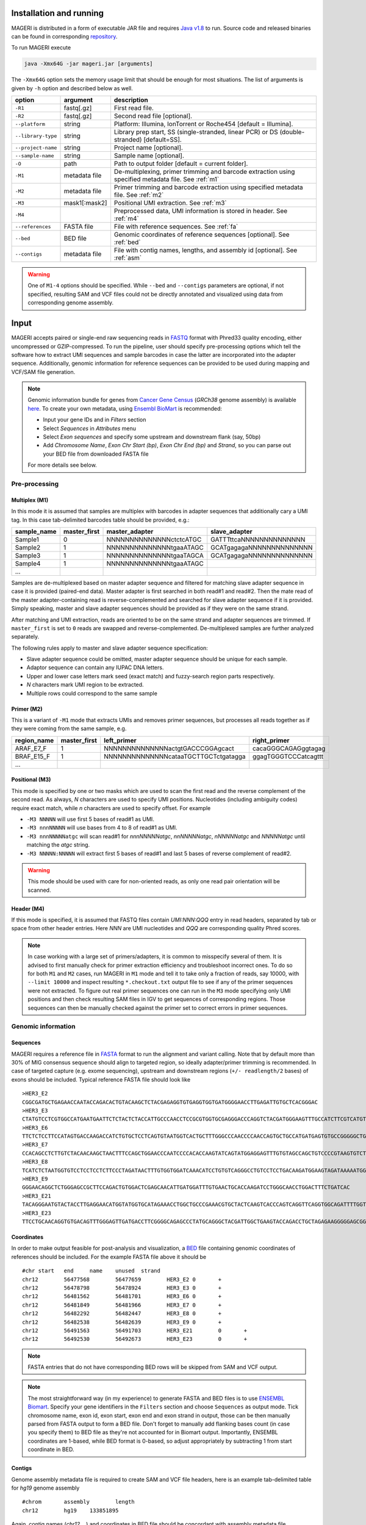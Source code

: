 Installation and running
------------------------

MAGERI is distributed in a form of executable JAR file and requires 
`Java v1.8 <http://www.oracle.com/technetwork/java/javase/downloads/jre8-downloads-2133155.html>`__ to run. 
Source code and released binaries can be found in corresponding 
`repository <https://github.com/mikessh/mageri>`__.

To run MAGERI execute 

.. code-block:: bash

   java -Xmx64G -jar mageri.jar [arguments]
   
The ``-Xmx64G`` option sets the memory usage limit that should be enough 
for most situations. The list of arguments is given by ``-h`` option 
and described below as well.

+--------------------+---------------+------------------------------------------------------------------------------------------------------+
| option             | argument      | description                                                                                          |
+====================+===============+======================================================================================================+
| ``-R1``            | fastq[.gz]    | First read file.                                                                                     |
+--------------------+---------------+------------------------------------------------------------------------------------------------------+
| ``-R2``            | fastq[.gz]    | Second read file [optional].                                                                         |
+--------------------+---------------+------------------------------------------------------------------------------------------------------+
| ``--platform``     | string        | Platform: Illumina, IonTorrent or Roche454 [default = Illumina].                                     |
+--------------------+---------------+------------------------------------------------------------------------------------------------------+
| ``--library-type`` | string        | Library prep start, SS (single-stranded, linear PCR) or DS (double-stranded) [default=SS].           |
+--------------------+---------------+------------------------------------------------------------------------------------------------------+
| ``--project-name`` | string        | Project name [optional].                                                                             |
+--------------------+---------------+------------------------------------------------------------------------------------------------------+
| ``--sample-name``  | string        | Sample name [optional].                                                                              |
+--------------------+---------------+------------------------------------------------------------------------------------------------------+
| ``-O``             | path          | Path to output folder [default = current folder].                                                    |
+--------------------+---------------+------------------------------------------------------------------------------------------------------+
| ``-M1``            | metadata file | De-multiplexing, primer trimming and barcode extraction using specified metadata file. See :ref:`m1` |
+--------------------+---------------+------------------------------------------------------------------------------------------------------+
| ``-M2``            | metadata file | Primer trimming and barcode extraction using specified metadata file. See :ref:`m2`                  |
+--------------------+---------------+------------------------------------------------------------------------------------------------------+
| ``-M3``            | mask1[:mask2] | Positional UMI extraction. See :ref:`m3`                                                             |
+--------------------+---------------+------------------------------------------------------------------------------------------------------+
| ``-M4``            |               | Preprocessed data, UMI information is stored in header. See :ref:`m4`                                |
+--------------------+---------------+------------------------------------------------------------------------------------------------------+
| ``--references``   | FASTA file    | File with reference sequences. See :ref:`fa`                                                         |
+--------------------+---------------+------------------------------------------------------------------------------------------------------+
| ``--bed``          | BED file      | Genomic coordinates of reference sequences [optional]. See :ref:`bed`                                |
+--------------------+---------------+------------------------------------------------------------------------------------------------------+
| ``--contigs``      | metadata file | File with contig names, lengths, and assembly id [optional]. See :ref:`asm`                          |
+--------------------+---------------+------------------------------------------------------------------------------------------------------+

.. warning::

   One of ``M1-4`` options should be specified. While 
   ``--bed`` and ``--contigs`` parameters are optional, if not specified,
   resulting SAM and VCF files could not be directly annotated and 
   visualized using data from corresponding genome assembly.


Input
-----

MAGERI accepts paired or single-end raw sequencing reads in `FASTQ <https://en.wikipedia.org/wiki/FASTQ_format>`__ format with 
Phred33 quality encoding, either uncompressed or GZIP-compressed. 
To run the pipeline, user should specify pre-processing options which 
tell the software how to extract UMI sequences and sample barcodes 
in case the latter are incorporated into the adapter sequence. Additionally, 
genomic information for reference sequences can be provided to be used 
during mapping and VCF/SAM file generation.

.. note::

   Genomic information bundle for genes from `Cancer Gene Census <https://cancer.sanger.ac.uk/census>`__
   (`GRCh38` genome assembly) is available `here <https://github.com/mikessh/mageri/tree/master/src/test/resources/genomic>`__. 
   To create your own metadata, using `Ensembl BioMart <http://www.ensembl.org/biomart>`__ is recommended:
    
   - Input your gene IDs and in `Filters` section
   - Select `Sequences` in `Attributes` menu
   - Select `Exon sequences` and specify some upstream and downstream flank (say, 50bp)
   - Add `Chromosome Name`, `Exon Chr Start (bp)`, `Exon Chr End (bp)` and `Strand`, 
     so you can parse out your BED file from downloaded FASTA file
     
   For more details see below.

Pre-processing
^^^^^^^^^^^^^^

.. _m1:

Multiplex (M1)
~~~~~~~~~~~~~~

In this mode it is assumed that samples are multiplex with barcodes in 
adapter sequences that additionally cary a UMI tag. In this case  
tab-delimited barcodes table should be provided, e.g.:

+---------------+--------------+--------------------------------------+--------------------------------------+
| sample_name   | master_first |  master_adapter                      | slave_adapter                        |
+===============+==============+======================================+======================================+
| Sample1       |   0          | NNNNNNNNNNNNNNctctcATGC              | GATTTttcaNNNNNNNNNNNNNN              |
+---------------+--------------+--------------------------------------+--------------------------------------+
| Sample2       |   1          | NNNNNNNNNNNNNNtgaaATAGC              | GCATgagagaNNNNNNNNNNNNNN             |
+---------------+--------------+--------------------------------------+--------------------------------------+
| Sample3       |   1          | NNNNNNNNNNNNNNtgaaTAGCA              | GCATgagagaNNNNNNNNNNNNNN             |
+---------------+--------------+--------------------------------------+--------------------------------------+
| Sample4       |   1          | NNNNNNNNNNNNNNtgaaATAGC              |                                      |
+---------------+--------------+--------------------------------------+--------------------------------------+
| ...           |              |                                      |                                      |
+---------------+--------------+--------------------------------------+--------------------------------------+

Samples are de-multiplexed based on master adapter sequence and filtered for matching
slave adapter sequence in case it is provided (paired-end data). Master adapter is first 
searched in both read#1 and read#2. Then the mate read of the master adapter-containing read is 
reverse-complemented and searched for slave adapter sequence if it is provided. 
Simply speaking, master and slave adapter sequences should be provided as 
if they were on the same strand.

After matching and UMI extraction, reads are oriented to be on the same strand and adapter sequences are trimmed. 
If ``master_first`` is set to ``0`` reads are swapped and reverse-complemented.
De-multiplexed samples are further analyzed separately.

The following rules apply to master and slave adapter sequence specification:

-  Slave adapter sequence could be omitted, master adapter sequence should be unique for each sample.

-  Adaptor sequence can contain any IUPAC DNA letters.

-  Upper and lower case letters mark seed (exact match) and fuzzy-search region parts
   respectively.

-  *N* characters mark UMI region to be extracted.

-  Multiple rows could correspond to the same sample

.. _m2:

Primer (M2)
~~~~~~~~~~~

This is a variant of ``-M1`` mode that extracts UMIs and removes primer sequences, but processes 
all reads together as if they were coming from the same sample, e.g.

+---------------+--------------+--------------------------------------+--------------------------------------+
| region_name   | master_first |    left_primer                       | right_primer                         |
+===============+==============+======================================+======================================+
| ARAF_E7_F     |   1          | NNNNNNNNNNNNNNactgtGACCCGGAgcact     | cacaGGGCAGAGggtagag                  |
+---------------+--------------+--------------------------------------+--------------------------------------+
| BRAF_E15_F    |   1          | NNNNNNNNNNNNNNcataaTGCTTGCTctgatagga | ggagTGGGTCCCatcagttt                 |
+---------------+--------------+--------------------------------------+--------------------------------------+
| ...           |              |                                      |                                      |
+---------------+--------------+--------------------------------------+--------------------------------------+

.. _m3:

Positional (M3)
~~~~~~~~~~~~~~~

This mode is specified by one or two masks which are used to scan the first read and 
the reverse complement of the second read. As always, `N` characters are used to specify 
UMI positions. Nucleotides (including ambiguity codes) require exact match, while `n` 
characters are used to specify offset. For example

-  ``-M3 NNNNN`` will use first 5 bases of read#1 as UMI.
-  ``-M3 nnnNNNNN`` will use bases from 4 to 8 of read#1 as UMI.
-  ``-M3 nnnNNNNNatgc`` will scan read#1 for `nnnNNNNNatgc`, `nnNNNNNatgc`, `nNNNNNatgc` and `NNNNNatgc` until matching the `atgc` string.
-  ``-M3 NNNNN:NNNNN`` will extract first 5 bases of read#1 and last 5 bases of reverse complement of read#2.

.. warning::

   This mode should be used with care for non-oriented reads, as 
   only one read pair orientation will be scanned.

.. _m4:

Header (M4)
~~~~~~~~~~~

If this mode is specified, it is assumed that FASTQ files contain `UMI:NNN:QQQ` entry 
in read headers, separated by tab or space from other header entries.
Here `NNN` are UMI nucleotides and `QQQ` are corresponding quality Phred scores.

.. note::

   In case working with a large set of primers/adapters, it is common to misspecify several of them. 
   It is advised to first manually check for primer extraction efficiency and troubleshoot incorrect ones. 
   To do so for both ``M1`` and ``M2`` cases, run MAGERI in ``M1`` mode and tell it to 
   take only a fraction of reads, say 10000, with ``--limit 10000`` and inspect resulting ``*.checkout.txt`` 
   output file to see if any of the primer sequences were not extracted. To figure out real primer sequences 
   one can run in the ``M3`` mode specifying only UMI positions and then check resulting SAM files in IGV to 
   get sequences of corresponding regions. Those sequences can then be manually checked against the primer set 
   to correct errors in primer sequences.

Genomic information
^^^^^^^^^^^^^^^^^^^

.. _fa:

Sequences
~~~~~~~~~

MAGERI requires a reference file in `FASTA <https://en.wikipedia.org/wiki/FASTA_format>`__ format to run the alignment and variant calling. 
Note that by default more than 30% of MIG consensus sequence should align to targeted region, 
so ideally adapter/primer trimming is recommended. In case of targeted capture (e.g. exome sequencing), 
upstream and downstream regions (``+/- readlength/2`` bases) of exons should be included. 
Typical reference FASTA file should look like

::

   >HER3_E2
   CGGCGATGCTGAGAACCAATACCAGACACTGTACAAGCTCTACGAGAGGTGTGAGGTGGTGATGGGGAACCTTGAGATTGTGCTCACGGGAC
   >HER3_E3
   CTATGTCCTCGTGGCCATGAATGAATTCTCTACTCTACCATTGCCCAACCTCCGCGTGGTGCGAGGGACCCAGGTCTACGATGGGAAGTTTGCCATCTTCGTCATGTTGAACTATAACACCAACTCC
   >HER3_E6
   TTCTCTCCTTCCATAGTGACCAAGACCATCTGTGCTCCTCAGTGTAATGGTCACTGCTTTGGGCCCAACCCCAACCAGTGCTGCCATGATGAGTGTGCCGGGGGCTGCTCAGGCCCTCAGGACACAGACTGCTTTGTATG
   >HER3_E7
   CCACAGCCTCTTGTCTACAACAAGCTAACTTTCCAGCTGGAACCCAATCCCCACACCAAGTATCAGTATGGAGGAGTTTGTGTAGCCAGCTGTCCCCGTAAGTGTCTGAGGGGAAGGA
   >HER3_E8
   TCATCTCTAATGGTGTCCTCCTCCTCTTCCCTAGATAACTTTGTGGTGGATCAAACATCCTGTGTCAGGGCCTGTCCTCCTGACAAGATGGAAGTAGATAAAAATGGGCTCAAGATGTGTGAGCCTTGTGGGGGACTATGTCCCAAAGGTGGGTAG
   >HER3_E9
   GGGAACAGGCTCTGGGAGCCGCTTCCAGACTGTGGACTCGAGCAACATTGATGGATTTGTGAACTGCACCAAGATCCTGGGCAACCTGGACTTTCTGATCAC
   >HER3_E21
   TACAGGGAATGTACTACCTTGAGGAACATGGTATGGTGCATAGAAACCTGGCTGCCCGAAACGTGCTACTCAAGTCACCCAGTCAGGTTCAGGTGGCAGATTTTGGTGTGGCTGACCTGCTGCCTCCTGATGATAAGCAGC
   >HER3_E23
   TTCCTGCAACAGGTGTGACAGTTTGGGAGTTGATGACCTTCGGGGCAGAGCCCTATGCAGGGCTACGATTGGCTGAAGTACCAGACCTGCTAGAGAAGGGGGAGCGGTTGGCACAGCCCCAGATCTGCACAATTGATGTCTACA

.. _bed:

Coordinates
~~~~~~~~~~~

In order to make output feasible for post-analysis and visualization, a `BED <https://genome.ucsc.edu/FAQ/FAQformat.html#format1>`__ file 
containing genomic coordinates of references should be included. For the example FASTA file above it should be

::

   #chr	start	end	name	unused	strand
   chr12	56477568	56477659	HER3_E2	0	+
   chr12	56478798	56478924	HER3_E3	0	+
   chr12	56481562	56481701	HER3_E6	0	+
   chr12	56481849	56481966	HER3_E7	0	+
   chr12	56482292	56482447	HER3_E8	0	+
   chr12	56482538	56482639	HER3_E9	0	+
   chr12	56491563	56491703	HER3_E21	0	+
   chr12	56492530	56492673	HER3_E23	0	+

.. note::

   FASTA entries that do not have corresponding BED rows will be skipped from 
   SAM and VCF output.
   
.. note::

   The most straightforward way (in my experience) to generate FASTA and BED files is 
   to use `ENSEMBL Biomart <http://www.ensembl.org/biomart/martview/>`__. Specify your 
   gene identifiers in the ``Filters`` section and choose ``Sequences`` as output mode. 
   Tick chromosome name, exon id, exon start, exon end and exon strand in output, those can 
   be then manually parsed from FASTA output to form a BED file.
   Don't forget to manually add flanking bases count (in case you specify them) to BED file 
   as they're not accounted for in Biomart output. Importantly, ENSEMBL coordinates are 1-based, 
   while BED format is 0-based, so adjust appropriately by subtracting 1 from start coordinate in 
   BED.

.. _asm:

Contigs
~~~~~~~

Genome assembly metadata file is required to create SAM and VCF file headers, here is 
an example tab-delimited table for `hg19` genome assembly

::

   #chrom	assembly	length
   chr12	hg19	133851895

Again, contig names (`chr12`,...) and coordinates in BED file should be concordant 
with assembly metadata file.

.. note::

   If assembly for a given contig is named `PRIVATE`, corresponding
   results will be skipped SAM and VCF output 
   (but not from internal MAGERI output files).

Output
------

MAGERI generates multiple internal output files summarizing the results of each pipeline step:

1. ``*.checkout.txt`` - de-multiplexing and UMI extraction yield
2. ``*.umi.histogram.txt`` - MIG size distribution
3. ``*.assemble.txt`` - MIG consensus assembly efficiency; ``*.assemble.R1/2.fastq.gz`` - assembled consensus sequences in FASTQ format with CQS quality scores
4. ``*.mapper.txt`` - MIG consensus mapping statistics for each reference
5. ``*.variant.caller.txt`` - tab-delimited file with variant calls (in original reference coordinates, not genomic ones)
   
Those files are useful for analysis quality control, for example, ``*.checkout.txt`` should be monitored to 
ensure correct primer specificaiton and ``*.umi.histogram.txt`` should contain a clear peak that can be 
thresholded with ``5+`` reads per UMI to check if library prep yields optimal starting molecule coverage.

Additionally, mapping and variant calling results are provided in `SAM <https://samtools.github.io/hts-specs/SAMv1.pdf>`__ and
`VCF <http://www.1000genomes.org/wiki/analysis/variant%20call%20format/vcf-variant-call-format-version-41>`__ formats

Example SAM output:

::

   @HD     VN:1.0  SO:unsorted     GO:query
   @SQ     SN:chr1 LN:249250621    AS:hg19
   @SQ     SN:chr2 LN:243199373    AS:hg19
   @SQ     SN:chr3 LN:198022430    AS:hg19
   @SQ     SN:chr4 LN:191154276    AS:hg19
   @SQ     SN:chr5 LN:180915260    AS:hg19
   @SQ     SN:chr6 LN:171115067    AS:hg19
   @SQ     SN:chr7 LN:159138663    AS:hg19
   @SQ     SN:chr8 LN:146364022    AS:hg19
   @SQ     SN:chr9 LN:141213431    AS:hg19
   @SQ     SN:chr10        LN:135534747    AS:hg19
   @SQ     SN:chr11        LN:135006516    AS:hg19
   @SQ     SN:chr12        LN:133851895    AS:hg19
   @SQ     SN:chr13        LN:115169878    AS:hg19
   @SQ     SN:chr14        LN:107349540    AS:hg19
   @SQ     SN:chr15        LN:102531392    AS:hg19
   @SQ     SN:chr16        LN:90354753     AS:hg19
   @SQ     SN:chr17        LN:81195210     AS:hg19
   @SQ     SN:chr18        LN:78077248     AS:hg19
   @SQ     SN:chr19        LN:59128983     AS:hg19
   @SQ     SN:chr20        LN:63025520     AS:hg19
   @SQ     SN:chr21        LN:48129895     AS:hg19
   @SQ     SN:chr22        LN:51304566     AS:hg19
   @SQ     SN:chrX LN:155270560    AS:hg19
   @SQ     SN:chrY LN:59373566     AS:hg19
   @RG     ID:3    SM:h1-1 PU:h1-1 LB:p126-1       PL:ILLUMINA
   @PG     ID:mageri    VN:1.0.0  CL:mageri-1.0.0.jar -I project-1.json -O output/
   TGTATATCCCCTGA  16      chr1    115258663       30      20S131M22S      *       0       0       AGGTCAGCGGGCTACCACTGGGCCTCACCTCTATGGTGGGATCATATTCATCTACAAAGTGGTTCTGGATTAGCTGGATTGTCAGTGCGCTTTTCCCAACACCACCTGCTCCAACCACCACCAGTTTGTACTCAGTCATTTCACACCAGCAAGAACCTGTTGGAAACCAGTAA       GHGGHHHHHHHHHHHHHHHHHHHHHHHHIHIHHHHHHHHHHHHHIHHHHHIHIHIHHIHHHHHIIIIHHIHHHHIHHHHHHHHHHHHHHHHHHHHHHHHHHHHHHHIHHHHHIHHHHHHHHHHHHHHHHHHHHHHHHHHHHHIHHIIHHHIHHIHHHHHHHHHIIHIHHHHIH       RG:Z:3
   GTGTAATTAAATGA  0       chr2    209113093       28      22S103M21S      *       0       0       CATTATTGCCAACATGACTTACTTGATCCCCATAAGCATGACGACCTATGATGATAGGTTTTACCCATCCACTCACAAGCCGGGGGATATTTTTGCAGATAATGGCTTCTCTGAAGACCGTGCCACCCAGAATATTTCGTATGGTG  HHHIHHHHHIHIHIIHHHIIHIIHIHIIHHHGIIIHIHHHHIHHHHHHHHHHHHHHIHHIIIHHHHHIHHHHHHHIHHHHHHHHHHHIIIHIIHHIHHHHHHHHHHHHHHHHHIHHHIHHHHHIHIHHHHHHHHHHHHHHHHHHHH      RG:Z:3

Example VCF output:

::

   ##fileformat=VCFv4.0
   ##fileDate=Tue Jun 02 05:30:36 GMT+03:00 2015
   ##source=mageri-1.0.0
   ##reference=file:///data/misha/P126/meta/refs.fa
   ##contig=<ID=chr1,assembly=hg19,length=249250621>
   ##contig=<ID=chr2,assembly=hg19,length=243199373>
   ##contig=<ID=chr3,assembly=hg19,length=198022430>
   ##contig=<ID=chr4,assembly=hg19,length=191154276>
   ##contig=<ID=chr5,assembly=hg19,length=180915260>
   ##contig=<ID=chr6,assembly=hg19,length=171115067>
   ##contig=<ID=chr7,assembly=hg19,length=159138663>
   ##contig=<ID=chr8,assembly=hg19,length=146364022>
   ##contig=<ID=chr9,assembly=hg19,length=141213431>
   ##contig=<ID=chr10,assembly=hg19,length=135534747>
   ##contig=<ID=chr11,assembly=hg19,length=135006516>
   ##contig=<ID=chr12,assembly=hg19,length=133851895>
   ##contig=<ID=chr13,assembly=hg19,length=115169878>
   ##contig=<ID=chr14,assembly=hg19,length=107349540>
   ##contig=<ID=chr15,assembly=hg19,length=102531392>
   ##contig=<ID=chr16,assembly=hg19,length=90354753>
   ##contig=<ID=chr17,assembly=hg19,length=81195210>
   ##contig=<ID=chr18,assembly=hg19,length=78077248>
   ##contig=<ID=chr19,assembly=hg19,length=59128983>
   ##contig=<ID=chr20,assembly=hg19,length=63025520>
   ##contig=<ID=chr21,assembly=hg19,length=48129895>
   ##contig=<ID=chr22,assembly=hg19,length=51304566>
   ##contig=<ID=chrX,assembly=hg19,length=155270560>
   ##contig=<ID=chrY,assembly=hg19,length=59373566>
   ##phasing=none
   ##INFO=<ID=DP,Number=1,Type=Integer,Description="Total Depth">
   ##INFO=<ID=AF,Number=.,Type=Float,Description="Allele Frequency">
   ##INFO=<ID=AA,Number=1,Type=String,Description="Ancestral Allele">
   ##INFO=<ID=CQ,Number=1,Type=Integer,Description="Assembly quality">
   ##FILTER=<ID=q20,Description="Quality below 20">
   ##FILTER=<ID=si10000,Description="Singleton, frequency below 10000">
   ##FILTER=<ID=c100,Description="Coverage below 100">
   ##FORMAT=<ID=GT,Number=1,Type=String,Description="Genotype">
   ##INFO=<ID=DP,Number=1,Type=Integer,Description="MIG Depth">
   #CHROM  POS     ID      REF     ALT     QUAL    FILTER  INFO    FORMAT  p126-1.h1-1
   chr1    115252206       .       G       A       16      q20     DP=307;AF=0.0032573289;AA=G;CQ=39.0     GT:DP   0/1:307
   chr1    115258758       .       C       T       383     .       DP=542;AF=0.040590405;AA=C;CQ=39.0      GT:DP   0/1:542
   
Those files can be further used in downstream analysis. For example, SAM files can be viewed in `IGV <https://www.broadinstitute.org/igv/>`__ browser, 
while VCF files can be annotated with `SnpEff <http://snpeff.sourceforge.net/>`__. It is always recommended to inspect variant calls and 
alignment data in IGV to ensure there are no alignment artefacts.

Example
-------

A toy example dataset can be downloaded from `here <_static/example.zip>`__. 
Unpack it and run the following command:

.. code-block:: bash

   java -jar mageri.jar -M2 primers.txt --references refs.fa -R1 example_R1.fastq.gz -R2 example_R2.fastq.gz out/
   
The resulting VCF file should contain ``31:T>C``, ``88:T>C`` and ``89:T>C`` variants. Next, SAM files 
can be converted to `BAM <https://www.broadinstitute.org/igv/BAM>`__ format, sorted and indexed using 
`samtools <http://www.htslib.org/>`__. Indexed BAM files can be browsed in Integrative Genome Viewer 
using ``refs.fa`` as user-provided genome. Manual inspection of alignments should reveal that mutations 
at positions 31 and 88 are linked:

.. figure:: _static/images/example_igv.png
    :align: center
    
To better understand the software and learn its capabilities check out the 
`mageri-paper repository <https://github.com/mikessh/mageri-paper>`__ that contains 
real-world datasets and shell scripts to run MAGERI analysis.

Advanced
--------

Presets
^^^^^^^

By default MAGERI runs with pre-configured and optimized parameters, so change them 
only if you know what you are doing. The parameter config can be changed by exporting, 
modifying and re-importing corresponding XML file:

.. code-block:: bash

   java -jar mageri.jar --export-preset my_preset.xml
   gedit my_preset.xml
   ...
   java -Xmx64G -jar mageri.jar --import-preset my_preset.xml [arguments]
   
The content of the default XML config file is given below:

.. code-block:: xml

   <?xml version="1.0" encoding="UTF-8"?>
   <MageriPresets>
     <version>1.0.1</version>
     <platform>ILLUMINA</platform>
     <libraryType>SS</libraryType>
     <DemultiplexParameters>
       <orientedReads>false</orientedReads>
       <maxTruncations>2</maxTruncations>
       <maxGoodQualMMRatio>0.05</maxGoodQualMMRatio>
       <maxLowQualityMMRatio>0.1</maxLowQualityMMRatio>
       <lowQualityThreshold>20</lowQualityThreshold>
     </DemultiplexParameters>
     <PreprocessorParameters>
       <umiQualThreshold>10</umiQualThreshold>
       <goodQualityThreshold>30</goodQualityThreshold>
       <trimAdapters>true</trimAdapters>
       <minUmiMismatchRatio>20.0</minUmiMismatchRatio>
       <forceOverseq>false</forceOverseq>
       <defaultOverseq>5</defaultOverseq>
     </PreprocessorParameters>
     <AssemblerParameters>
       <offsetRange>4</offsetRange>
       <anchorRegion>8</anchorRegion>
       <maxMMs>4</maxMMs>
       <maxConsequentMMs>3</maxConsequentMMs>
       <qualityWeightedMode>true</qualityWeightedMode>
       <maxDroppedReadsRatio>0.3</maxDroppedReadsRatio>
       <cqsRescue>false</cqsRescue>
       <qualityTrimming>true</qualityTrimming>
       <greedyExtend>true</greedyExtend>
     </AssemblerParameters>
     <ConsensusAlignerParameters>
       <k>11</k>
       <matchReward>1</matchReward>
       <mismatchPenalty>-3</mismatchPenalty>
       <gapOpenPenalty>-6</gapOpenPenalty>
       <gapExtendPenalty>-1</gapExtendPenalty>
       <minIdentityRatio>0.9</minIdentityRatio>
       <minAlignedQueryRelativeSpan>0.7</minAlignedQueryRelativeSpan>
       <muationCqsThreshold>30</muationCqsThreshold>
     </ConsensusAlignerParameters>
     <VariantCallerParameters>
       <order>1.0</order>
       <modelCycles>20.0</modelCycles>
       <modelEfficiency>1.95</modelEfficiency>
       <qualityThreshold>20</qualityThreshold>
       <singletonFrequencyThreshold>10000</singletonFrequencyThreshold>
       <coverageThreshold>100</coverageThreshold>
     </VariantCallerParameters>
   </MageriPresets>

Parameter descriptions
~~~~~~~~~~~~~~~~~~~~~~

*De-multiplexing*

-  ``orientedReads`` if set to ``false`` will search both read orientations for UMI in ``M1`` and ``M2`` cases, otherwise will search only the original read
-  ``maxTruncations`` maximum number of non-seed nucleotides that fall out the read boundaries (``M1`` and ``M2`` mode)
-  ``maxGoodQualMMRatio`` maximum number of allowd non-seed mismatches with quality greater or equal to ``lowQualityThreshold`` (``M1`` and ``M2`` mode)
-  ``maxLowQualityMMRatio`` maximum number of allowd non-seed mismatches with quality less than ``lowQualityThreshold`` (``M1`` and ``M2`` mode)
-  ``lowQualityThreshold`` used in primer/adapter matching see above
   
*Pre-processing*

-  ``umiQualThreshold`` UMIs that have at least one base with quality less than that threshold will be discarded
-  ``goodQualityThreshold`` quality threshold used to mask nucleotides for minor-based error model (MBEM) used in variant caller
-  ``trimAdapters`` specifies whether to trim found primer/adapter sequences
-  ``minUmiMismatchRatio`` minimum ratio of reads associated with parent and child UMI sequences, used to filter errors in UMI sequence
-  ``forceOverseq`` specifies whether to enforce ``defaultOverseq`` threshold or to estimate one from MIG size histogram
-  ``defaultOverseq`` threshold for number of reads in MIGs, used to filter unusable, erroneous and artefact UMIs

*Consensus assembly*

-  ``offsetRange`` read offsets (from ``-offsetRange`` to ``+offsetRange``) to try when aligning reads
-  ``anchorRegion`` halfsize of region used to compare reads during alignemnt
-  ``maxMMs`` maximum number of mismatches in ``anchorRegion``, reads having more that ``maxMMs`` mismatches in any offset will be dropped
-  ``maxConsequentMMs`` maximum number of consequent mismatches between read and consensus `unused`
-  ``qualityWeightedMode`` weight bases by quality when computing consensus position-weight matrix `unused`
-  ``maxDroppedReadsRatio`` maximum ratio of reads dropped for a consensus to be discarded
-  ``cqsRescue`` perform consensus quality score rescue for indel-heavy reads `unused`
-  ``qualityTrimming`` trim consensus bases with low consensus quality score which is proportional to the ratio of major base and total base count
-  ``greedyExtend`` specifies whether to compute initial PWM for maximal span of reads, uses average span if set to ``false``
   
*Consensus alignment*

-  ``k`` k-mer size used by reference mapping algorithm
-  ``matchReward`` match reward used by local alignment algorithm
-  ``mismatchPenalty`` mismatch penalty used by local alignment algorithm
-  ``gapOpenPenalty`` gap open penalty used by local alignment algorithm
-  ``gapExtendPenalty`` gap extend penalty used by local alignment algorithm
-  ``minIdentityRatio`` minimal local alignment identity (accounting for substitutions only) used for filtering
-  ``minAlignedQueryRelativeSpan`` minimal relative span of query sequence that are aligned to reference, used for filtering
-  ``muationCqsThreshold`` consensus quality threshold used to filter unreliable major mutations

*Variant calling*

-  ``order`` order of minor-based error model (MBEM), 2 for signle-stranded start and 3 for double-stranded start
-  ``modelCycles`` effective number of PCR cycles used by MBEB
-  ``modelEfficiency`` PCR efficiency value used by MBEB
-  ``qualityThreshold`` MBEM quality threshold, used in FILTER field of output VCF file
-  ``singletonFrequencyThreshold`` threshold for ratio between signleton errors and their parent molecules (filters extremely rare errors introduced during UMI attachment), used in FILTER field of output VCF file
-  ``coverageThreshold`` threhsold for molecular coverage of variants, used in FILTER field of output VCF file

The parameters you are likely to change under certain conditions:

- ``goodQualityThreshold`` in case reads are of poor sequencing quality
- ``forceOverseq`` and ``defaultOverseq`` in case MIG size histogram shows irregular behavior or ``5+`` reads per UMI coverage cannot be reached
- ``mismatchPenalty``, ``minIdentityRatio`` and ``minAlignedQueryRelativeSpan`` in case of a complex library and high number of artefact alignments; you would probably like to introduce additional reference such as pseudogenes if your reference set doesn't cover everything that is amplified with your primers
- ``order``, ``modelCycles`` and ``modelEfficiency`` in case of highly customized library preparation protocol
